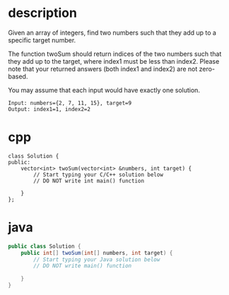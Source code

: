 * description
  Given an array of integers, find two numbers such that they add up to a specific target number.

  The function twoSum should return indices of the two numbers such that they add up to the target, where index1 must be less than index2. Please note that your returned answers (both index1 and index2) are not zero-based.

  You may assume that each input would have exactly one solution.
  #+BEGIN_EXAMPLE
    Input: numbers={2, 7, 11, 15}, target=9
    Output: index1=1, index2=2  
  #+END_EXAMPLE

* cpp
  #+BEGIN_SRC c++
    class Solution {
    public:
        vector<int> twoSum(vector<int> &numbers, int target) {
            // Start typing your C/C++ solution below
            // DO NOT write int main() function
            
        }
    };  
  #+END_SRC

* java
  #+BEGIN_SRC java
    public class Solution {
        public int[] twoSum(int[] numbers, int target) {
            // Start typing your Java solution below
            // DO NOT write main() function
            
        }
    }  
  #+END_SRC
